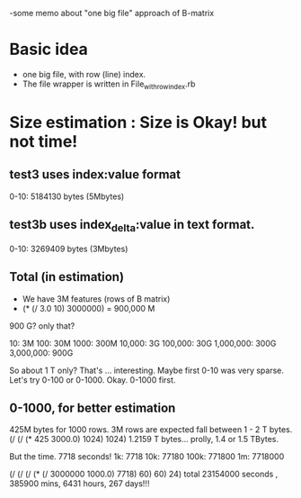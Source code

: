 -some memo about "one big file" approach of B-matrix 

* Basic idea
- one big file, with row (line) index. 
- The file wrapper is written in File_with_row_index.rb 

* Size estimation : Size is Okay! but not time! 
** test3 uses index:value format 
0-10: 5184130 bytes (5Mbytes) 

** test3b uses index_delta:value in text format. 
0-10: 3269409 bytes (3Mbytes) 

** Total (in estimation) 
- We have 3M features (rows of B matrix) 
- (* (/ 3.0 10) 3000000) = 900,000 M  

900 G? only that? 

10: 3M
100: 30M
1000: 300M
10,000: 3G 
100,000: 30G 
1,000,000: 300G 
3,000,000: 900G 

So about 1 T only? That's ... interesting. 
Maybe first 0-10 was very sparse. Let's try 0-100 or 0-1000. 
Okay. 0-1000 first. 

** 0-1000, for better estimation 
425M bytes for 1000 rows. 
3M rows are expected fall between 1 - 2 T bytes. 
(/ (/ (* 425 3000.0) 1024) 1024)  1.2159 T bytes... prolly, 1.4 or 1.5 TBytes. 

But the time. 7718 seconds! 
1k: 7718
10k: 77180
100k: 771800 
1m: 7718000 

(/ (/ (/ (* (/ 3000000 1000.0) 7718) 60) 60) 24)
total 23154000 seconds , 385900 mins, 6431 hours, 267 days!!! 





